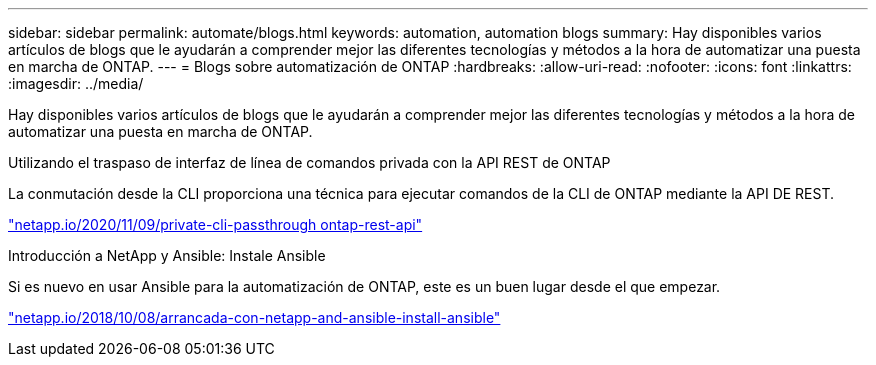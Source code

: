 ---
sidebar: sidebar 
permalink: automate/blogs.html 
keywords: automation, automation blogs 
summary: Hay disponibles varios artículos de blogs que le ayudarán a comprender mejor las diferentes tecnologías y métodos a la hora de automatizar una puesta en marcha de ONTAP. 
---
= Blogs sobre automatización de ONTAP
:hardbreaks:
:allow-uri-read: 
:nofooter: 
:icons: font
:linkattrs: 
:imagesdir: ../media/


[role="lead"]
Hay disponibles varios artículos de blogs que le ayudarán a comprender mejor las diferentes tecnologías y métodos a la hora de automatizar una puesta en marcha de ONTAP.

.Utilizando el traspaso de interfaz de línea de comandos privada con la API REST de ONTAP
La conmutación desde la CLI proporciona una técnica para ejecutar comandos de la CLI de ONTAP mediante la API DE REST.

https://netapp.io/2020/11/09/private-cli-passthrough-ontap-rest-api/["netapp.io/2020/11/09/private-cli-passthrough ontap-rest-api"^]

.Introducción a NetApp y Ansible: Instale Ansible
Si es nuevo en usar Ansible para la automatización de ONTAP, este es un buen lugar desde el que empezar.

https://netapp.io/2018/10/08/getting-started-with-netapp-and-ansible-install-ansible["netapp.io/2018/10/08/arrancada-con-netapp-and-ansible-install-ansible"^]
